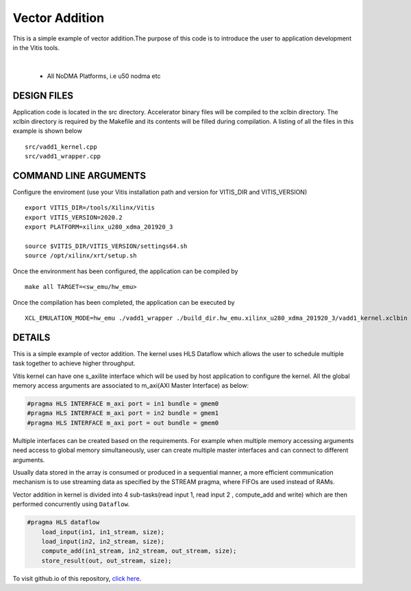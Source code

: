 Vector Addition
===============

This is a simple example of vector addition.The purpose of this code is to introduce the user to application development in the Vitis tools.

.. raw:: html

 <details>

.. raw:: html

 <summary> 

 <b>EXCLUDED PLATFORMS:</b>

.. raw:: html

 </summary>
|
..

 - All NoDMA Platforms, i.e u50 nodma etc

.. raw:: html

 </details>

.. raw:: html

DESIGN FILES
------------

Application code is located in the src directory. Accelerator binary files will be compiled to the xclbin directory. The xclbin directory is required by the Makefile and its contents will be filled during compilation. A listing of all the files in this example is shown below

::

   src/vadd1_kernel.cpp
   src/vadd1_wrapper.cpp
   
COMMAND LINE ARGUMENTS
----------------------
Configure the enviroment (use your Vitis installation path and version for VITIS_DIR and VITIS_VERSION)
::
   export VITIS_DIR=/tools/Xilinx/Vitis
   export VITIS_VERSION=2020.2
   export PLATFORM=xilinx_u280_xdma_201920_3

   source $VITIS_DIR/VITIS_VERSION/settings64.sh
   source /opt/xilinx/xrt/setup.sh


Once the environment has been configured, the application can be compiled by
::
   make all TARGET=<sw_emu/hw_emu>
   
Once the compilation has been completed, the application can be executed by
::
   XCL_EMULATION_MODE=hw_emu ./vadd1_wrapper ./build_dir.hw_emu.xilinx_u280_xdma_201920_3/vadd1_kernel.xclbin

DETAILS
-------

This is a simple example of vector addition. The kernel uses HLS Dataflow which allows the user to schedule multiple task together to achieve higher throughput.

Vitis kernel can have one s_axilite interface which will be used by host application to configure the kernel. All the global memory access arguments are associated to m_axi(AXI Master Interface) as below:

.. code:: cpp	

   #pragma HLS INTERFACE m_axi port = in1 bundle = gmem0
   #pragma HLS INTERFACE m_axi port = in2 bundle = gmem1
   #pragma HLS INTERFACE m_axi port = out bundle = gmem0

Multiple interfaces can be created based on the requirements. For example when multiple memory accessing arguments need access to global memory simultaneously, user can create multiple master interfaces and can connect to different arguments.

Usually data stored in the array is consumed or produced in a sequential manner, a more efficient communication mechanism is to use streaming data as specified by the STREAM pragma, where FIFOs are used instead of RAMs.

Vector addition in kernel is divided into 4 sub-tasks(read input 1, read input 2 , compute_add and write) which are then performed concurrently using ``Dataflow``.

.. code:: cpp

   #pragma HLS dataflow
       load_input(in1, in1_stream, size);
       load_input(in2, in2_stream, size);
       compute_add(in1_stream, in2_stream, out_stream, size);
       store_result(out, out_stream, size);

To visit github.io of this repository, `click here <http://xilinx.github.io/Vitis_Accel_Examples>`__.
